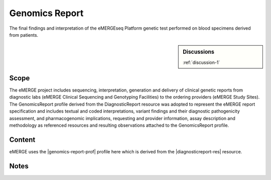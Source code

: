 .. _genomics_report:

Genomics Report
===============

The final findings and interpretation of the eMERGEseq Platform genetic test performed
on blood specimens derived from patients.

.. sidebar:: Discussions

   :ref:`discussion-1`


Scope
^^^^^
The eMERGE project includes sequencing, interpretation, generation and delivery of clinical genetic reports from  diagnostic labs (eMERGE Clinical Sequencing and Genotyping Facilities) to the ordering providers (eMERGE Study Sites). The GenomicsReport profile derived from the DiagnosticReport resource was adopted to represent the eMERGE report specification and includes textual and coded interpretations, variant findings and their diagnostic pathogenicity assessment, and pharmacogenomic implications, requesting and provider information, assay description and methodology as referenced resources and resulting observations attached to the GenomicsReport profile.

Content
^^^^^^^

eMERGE uses the |genomics-report-prof| profile here which is derived from the |diagnosticreport-res| resource.

.. excel-table::
   :file: ../_files/emerge-fhir-resources-definitions.xlsx
   :transforms: ../_files/transformation-mappings.json
   :sheet: GenomicsReport
   :overflow: false
   :row_header: false
   :col_header: false
   :colwidths: [20, 20, 20, 100, 45, 125, 355]
   :selection: A1:G59

Notes
^^^^^

